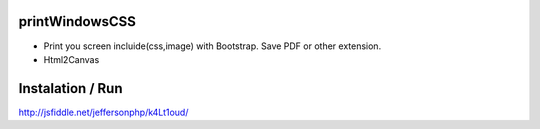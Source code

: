 printWindowsCSS
-------
* Print you screen incluide(css,image) with Bootstrap. Save PDF or other extension.
* Html2Canvas

Instalation / Run
-------
http://jsfiddle.net/jeffersonphp/k4Lt1oud/

